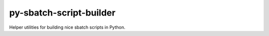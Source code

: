 py-sbatch-script-builder
========================

Helper utilities for building nice sbatch scripts in Python.
